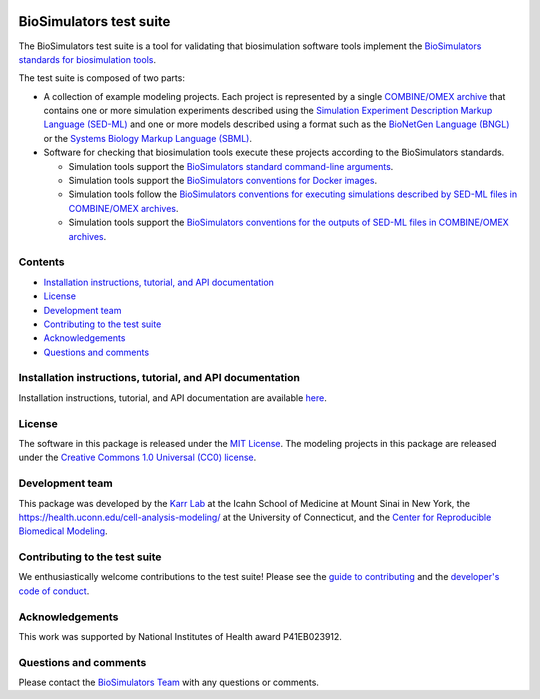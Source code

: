 |Latest release| |PyPI| |CI status| |Test coverage|

BioSimulators test suite
========================

The BioSimulators test suite is a tool for validating that biosimulation
software tools implement the `BioSimulators standards for biosimulation
tools <https://biosimulators.org/standards>`__.

The test suite is composed of two parts:

-  A collection of example modeling projects. Each project is
   represented by a single `COMBINE/OMEX
   archive <https://combinearchive.org/>`__ that contains one or more
   simulation experiments described using the `Simulation Experiment
   Description Markup Language (SED-ML) <https://sed-ml.org>`__ and one
   or more models described using a format such as the `BioNetGen
   Language (BNGL) <https://bionetgen.org>`__ or the `Systems Biology
   Markup Language (SBML) <http://sbml.org>`__.

-  Software for checking that biosimulation tools execute these projects
   according to the BioSimulators standards.

   -  Simulation tools support the `BioSimulators standard command-line
      arguments <https://biosimulators.org/standards/simulator-interfaces>`__.
   -  Simulation tools support the `BioSimulators conventions for Docker
      images <https://biosimulators.org/standards/simulator-images>`__.
   -  Simulation tools follow the `BioSimulators conventions for
      executing simulations described by SED-ML files in COMBINE/OMEX
      archives <https://biosimulators.org/standards/simulation-experiments>`__.
   -  Simulation tools support the `BioSimulators conventions for the
      outputs of SED-ML files in COMBINE/OMEX
      archives <https://biosimulators.org/standards/simulation-reports>`__.

Contents
--------

-  `Installation instructions, tutorial, and API
   documentation <#installation-instructions,-tutorial,-and-API-documentation>`__
-  `License <#license>`__
-  `Development team <#development-team>`__
-  `Contributing to the test suite <#contributing-to-the-test-suite>`__
-  `Acknowledgements <#acknowledgements>`__
-  `Questions and comments <#questions-and-comments>`__

Installation instructions, tutorial, and API documentation
----------------------------------------------------------

Installation instructions, tutorial, and API documentation are available
`here <https://biosimulators.github.io/Biosimulators_test_suite/>`__.

License
-------

The software in this package is released under the `MIT
License <LICENSE>`__. The modeling projects in this package are released
under the `Creative Commons 1.0 Universal (CC0)
license <LICENSE-DATA>`__.

Development team
----------------

This package was developed by the `Karr Lab <https://www.karrlab.org>`__
at the Icahn School of Medicine at Mount Sinai in New York, the
https://health.uconn.edu/cell-analysis-modeling/ at the University of
Connecticut, and the `Center for Reproducible Biomedical
Modeling <http://reproduciblebiomodels.org>`__.

Contributing to the test suite
------------------------------

We enthusiastically welcome contributions to the test suite! Please see
the `guide to contributing <CONTRIBUTING.md>`__ and the `developer's
code of conduct <CODE_OF_CONDUCT.md>`__.

Acknowledgements
----------------

This work was supported by National Institutes of Health award
P41EB023912.

Questions and comments
----------------------

Please contact the `BioSimulators
Team <mailto:info@biosimulators.org>`__ with any questions or comments.

.. |Latest release| image:: https://img.shields.io/github/v/release/biosimulators/Biosimulators_test_suite
   :target: https://github.com/biosimulators/Biosimulators_test_suite/releases
.. |PyPI| image:: https://img.shields.io/pypi/v/Biosimulators-test-suite
   :target: https://pypi.org/project/Biosimulators-test-suite/
.. |CI status| image:: https://github.com/biosimulators/Biosimulators_test_suite/workflows/Continuous%20integration/badge.svg
   :target: https://github.com/biosimulators/Biosimulators_test_suite/actions?query=workflow%3A%22Continuous+integration%22
.. |Test coverage| image:: https://codecov.io/gh/biosimulators/Biosimulators_test_suite/branch/dev/graph/badge.svg
   :target: https://codecov.io/gh/biosimulators/Biosimulators_test_suite
